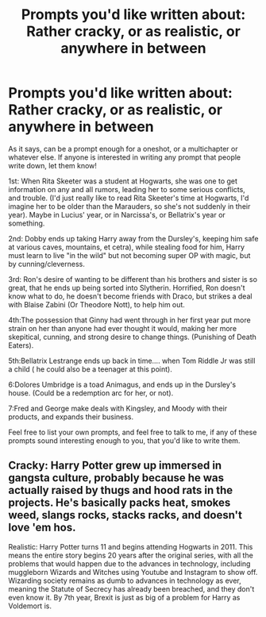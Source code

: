 #+TITLE: Prompts you'd like written about: Rather cracky, or as realistic, or anywhere in between

* Prompts you'd like written about: Rather cracky, or as realistic, or anywhere in between
:PROPERTIES:
:Author: SnarkyAndProud
:Score: 2
:DateUnix: 1580329685.0
:DateShort: 2020-Jan-29
:FlairText: Prompt
:END:
As it says, can be a prompt enough for a oneshot, or a multichapter or whatever else. If anyone is interested in writing any prompt that people write down, let them know!

1st: When Rita Skeeter was a student at Hogwarts, she was one to get information on any and all rumors, leading her to some serious conflicts, and trouble. (I'd just really like to read Rita Skeeter's time at Hogwarts, I'd imagine her to be older than the Marauders, so she's not suddenly in their year). Maybe in Lucius' year, or in Narcissa's, or Bellatrix's year or something.

2nd: Dobby ends up taking Harry away from the Dursley's, keeping him safe at various caves, mountains, et cetra), while stealing food for him, Harry must learn to live "in the wild" but not becoming super OP with magic, but by cunning/cleverness.

3rd: Ron's desire of wanting to be different than his brothers and sister is so great, that he ends up being sorted into Slytherin. Horrified, Ron doesn't know what to do, he doesn't become friends with Draco, but strikes a deal with Blaise Zabini (Or Theodore Nott), to help him out.

4th:The possession that Ginny had went through in her first year put more strain on her than anyone had ever thought it would, making her more skepitical, cunning, and strong desire to change things. (Punishing of Death Eaters).

5th:Bellatrix Lestrange ends up back in time.... when Tom Riddle Jr was still a child ( he could also be a teenager at this point).

6:Dolores Umbridge is a toad Animagus, and ends up in the Dursley's house. (Could be a redemption arc for her, or not).

7:Fred and George make deals with Kingsley, and Moody with their products, and expands their business.

Feel free to list your own prompts, and feel free to talk to me, if any of these prompts sound interesting enough to you, that you'd like to write them.


** Cracky: Harry Potter grew up immersed in gangsta culture, probably because he was actually raised by thugs and hood rats in the projects. He's basically packs heat, smokes weed, slangs rocks, stacks racks, and doesn't love 'em hos.

Realistic: Harry Potter turns 11 and begins attending Hogwarts in 2011. This means the entire story begins 20 years after the original series, with all the problems that would happen due to the advances in technology, including muggleborn Wizards and Witches using Youtube and Instagram to show off. Wizarding society remains as dumb to advances in technology as ever, meaning the Statute of Secrecy has already been breached, and they don't even know it. By 7th year, Brexit is just as big of a problem for Harry as Voldemort is.
:PROPERTIES:
:Author: shinshikaizer
:Score: 1
:DateUnix: 1580398057.0
:DateShort: 2020-Jan-30
:END:
